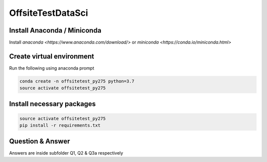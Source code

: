 OffsiteTestDataSci
******************

Install Anaconda / Miniconda
----------------

Install `anaconda <https://www.anaconda.com/download/>`
or `miniconda <https://conda.io/miniconda.html>`

Create virtual environment
--------------------------

Run the following using anaconda prompt

.. code:: bash
  
    conda create -n offsitetest_py275 python=3.7
    source activate offsitetest_py275

Install necessary packages
--------------------------

.. code:: bash
    
    source activate offsitetest_py275
    pip install -r requirements.txt

Question & Answer
-----------------

Answers are inside subfolder Q1, Q2 & Q3a respectively